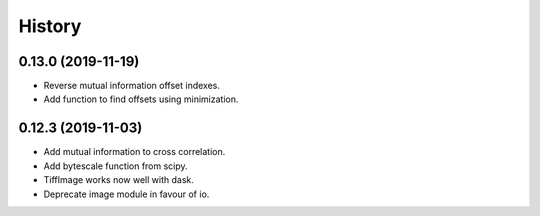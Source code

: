 History
=======


0.13.0 (2019-11-19)
-------------------

* Reverse mutual information offset indexes.
* Add function to find offsets using minimization. 

0.12.3 (2019-11-03)
-------------------

* Add mutual information to cross correlation.
* Add bytescale function from scipy.
* TiffImage works now well with dask.
* Deprecate image module in favour of io.

